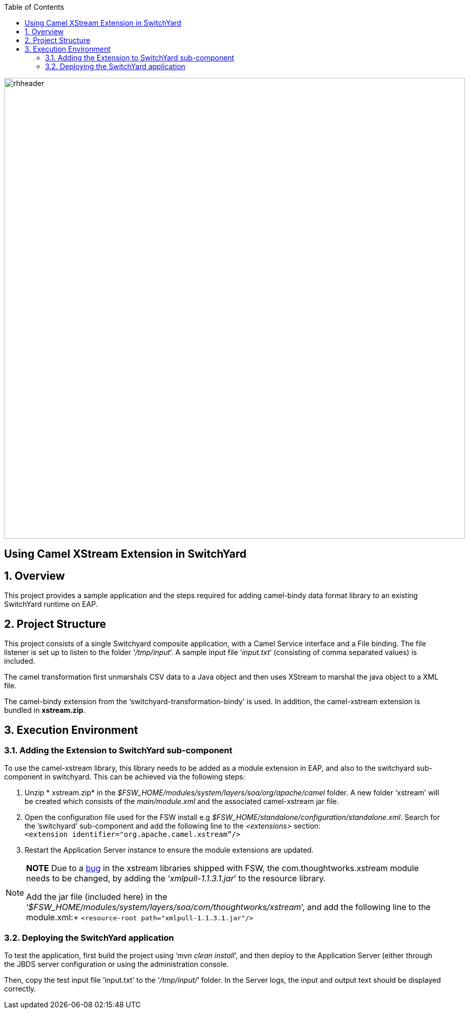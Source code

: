 :data-uri:
:toc2:

image::../doc/images/rhheader.png[width=900]

:numbered!:
[abstract]
== Using Camel XStream Extension in SwitchYard

:numbered:

== Overview

This project provides a sample application and the steps required for adding camel-bindy data format library to an existing SwitchYard runtime on EAP.

== Project Structure

This project consists of a single Switchyard composite application, with a Camel Service interface and a File binding. The file listener is set up to listen to the folder ‘_/tmp/input_’. A sample input file ‘_input.txt_’ (consisting of comma separated values) is included. 

The camel transformation first unmarshals CSV data to a Java object and then uses XStream to marshal the java object to a XML file.

The camel-bindy extension from the ‘switchyard-transformation-bindy’ is used. In addition,
the camel-xstream extension is bundled in *xstream.zip*.

== Execution Environment

=== Adding the Extension to SwitchYard sub-component

To use the camel-xstream library, this library needs to be added as a module extension in EAP, and also to the switchyard sub-component in switchyard. This can be achieved via the following steps:

. Unzip * xstream.zip* in the _$FSW_HOME/modules/system/layers/soa/org/apache/camel_ folder. A new folder ‘xstream’ will be created which consists of the _main/module.xml_ and the associated camel-xstream jar file. 
. Open the configuration file used for the FSW install e.g _$FSW_HOME/standalone/configuration/standalone.xml_. Search for the ’switchyard’ sub-component and add the following line to the _<extensions>_ section: +
`<extension identifier="org.apache.camel.xstream”/>`
. Restart the Application Server instance to ensure the module extensions are updated.


[NOTE]
===============================
*NOTE* Due to a link:https://bugzilla.redhat.com/show_bug.cgi?id=1168909[bug] in the xstream libraries shipped with FSW, the com.thoughtworks.xstream module needs to be changed, by adding the ‘_xmlpull-1.1.3.1.jar_’ to the resource library.

Add the jar file (included here) in the ‘_$FSW_HOME/modules/system/layers/soa/com/thoughtworks/xstream_’, and add the following line to the module.xml:+
`<resource-root path="xmlpull-1.1.3.1.jar"/>`

===============================

=== Deploying the SwitchYard application

To test the application, first build the project using ‘_mvn clean install_’, and then deploy to the Application Server (either through the JBDS server configuration or using the administration console.

Then, copy the test input file ‘input.txt’ to the ‘_/tmp/input/_’ folder. 
In the Server logs, the input and output text should be displayed correctly.


